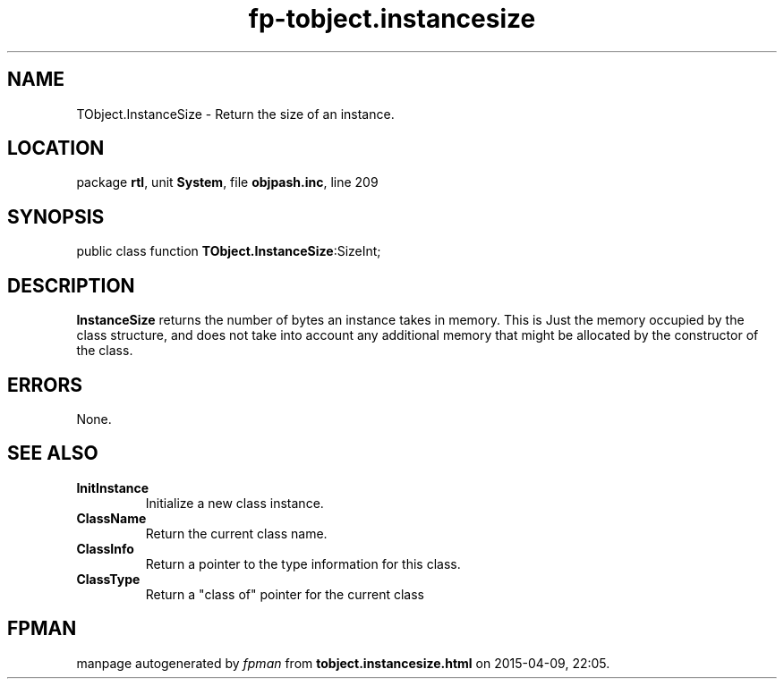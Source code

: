 .\" file autogenerated by fpman
.TH "fp-tobject.instancesize" 3 "2014-03-14" "fpman" "Free Pascal Programmer's Manual"
.SH NAME
TObject.InstanceSize - Return the size of an instance.
.SH LOCATION
package \fBrtl\fR, unit \fBSystem\fR, file \fBobjpash.inc\fR, line 209
.SH SYNOPSIS
public class function \fBTObject.InstanceSize\fR:SizeInt;
.SH DESCRIPTION
\fBInstanceSize\fR returns the number of bytes an instance takes in memory. This is Just the memory occupied by the class structure, and does not take into account any additional memory that might be allocated by the constructor of the class.


.SH ERRORS
None.


.SH SEE ALSO
.TP
.B InitInstance
Initialize a new class instance.
.TP
.B ClassName
Return the current class name.
.TP
.B ClassInfo
Return a pointer to the type information for this class.
.TP
.B ClassType
Return a "class of" pointer for the current class

.SH FPMAN
manpage autogenerated by \fIfpman\fR from \fBtobject.instancesize.html\fR on 2015-04-09, 22:05.

